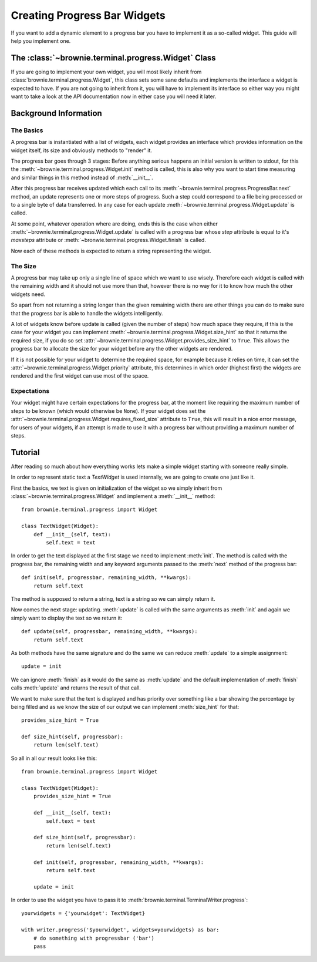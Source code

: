 Creating Progress Bar Widgets
=============================

If you want to add a dynamic element to a progress bar you have to
implement it as a so-called widget. This guide will help you implement
one.

The :class:`~brownie.terminal.progress.Widget` Class
----------------------------------------------------

If you are going to implement your own widget, you will most likely
inherit from :class:`brownie.terminal.progress.Widget`, this class
sets some sane defaults and implements the interface a widget is expected
to have. If you are not going to inherit from it, you will have to
implement its interface so either way you might want to take a look at the
API documentation now in either case you will need it later.


Background Information
----------------------


The Basics
``````````

A progress bar is instantiated with a list of widgets, each widget
provides an interface which provides information on the widget itself, its
size and obviously methods to "render" it.

The progress bar goes through 3 stages: Before anything serious happens an
initial version is written to stdout, for this the
:meth:`~brownie.terminal.progress.Widget.init` method is called, this is
also why you want to start time measuring and similar things in this
method instead of :meth:`__init__`.

After this progress bar receives updated which each call to its
:meth:`~brownie.terminal.progress.ProgressBar.next` method, an update
represents one or more steps of progress. Such a step could correspond to
a file being processed or to a single byte of data transferred. In any
case for each update :meth:`~brownie.terminal.progress.Widget.update` is
called.

At some point, whatever operation where are doing, ends this is the case
when either :meth:`~brownie.terminal.progress.Widget.update` is called with
a progress bar whose `step` attribute is equal to it's `maxsteps`
attribute or :meth:`~bronwie.terminal.progress.Widget.finish` is called.

Now each of these methods is expected to return a string representing the
widget.


The Size
````````

A progress bar may take up only a single line of space which we want to
use wisely. Therefore each widget is called with the remaining width and
it should not use more than that, however there is no way for it to know
how much the other widgets need.

So apart from not returning a string longer than the given remaining width
there are other things you can do to make sure that the progress bar is
able to handle the widgets intelligently.

A lot of widgets know before update is called (given the number of steps)
how much space they require, if this is the case for your widget you can
implement :meth:`~brownie.terminal.progress.Widget.size_hint` so that it
returns the required size, if you do so set
:attr:`~brownie.terminal.progress.Widget.provides_size_hint` to ``True``.
This allows the progress bar to allocate the size for your widget before
any the other widgets are rendered.

If it is not possible for your widget to determine the required space, for
example because it relies on time, it can set the
:attr:`~brownie.terminal.progress.Widget.priority` attribute, this determines
in which order (highest first) the widgets are rendered and the first widget
can use most of the space.


Expectations
````````````

Your widget might have certain expectations for the progress bar, at the
moment like requiring the maximum number of steps to be known (which would
otherwise be ``None``). If your widget does set the
:attr:`~brownie.terminal.progress.Widget.requires_fixed_size` attribute to
``True``, this will result in a nice error message, for users of your
widgets, if an attempt is made to use it with a progress bar without
providing a maximum number of steps.


Tutorial
--------

After reading so much about how everything works lets make a simple
widget starting with someone really simple.

In order to represent static text a `TextWidget` is used internally, we
are going to create one just like it.

First the basics, we text is given on initialization of the widget so we
simply inherit from :class:`~brownie.terminal.progress.Widget` and
implement a :meth:`__init__` method::

    from brownie.terminal.progress import Widget

    class TextWidget(Widget):
        def __init__(self, text):
            self.text = text

In order to get the text displayed at the first stage we need to implement
:meth:`init`. The method is called with the progress bar, the remaining
width and any keyword arguments passed to the :meth:`next` method of the
progress bar::

    def init(self, progressbar, remaining_width, **kwargs):
        return self.text

The method is supposed to return a string, text is a string so we can
simply return it.

Now comes the next stage: updating. :meth:`update` is called with the same
arguments as :meth:`init` and again we simply want to display the text so
we return it::

    def update(self, progressbar, remaining_width, **kwargs):
        return self.text

As both methods have the same signature and do the same we can reduce
:meth:`update` to a simple assignment::

    update = init

We can ignore :meth:`finish` as it would do the same as :meth:`update` and
the default implementation of :meth:`finish` calls :meth:`update` and
returns the result of that call.

We want to make sure that the text is displayed and has priority over
something like a bar showing the percentage by being filled and as we know
the size of our output we can implement :meth:`size_hint` for that::

    provides_size_hint = True

    def size_hint(self, progressbar):
        return len(self.text)

So all in all our result looks like this::

    from brownie.terminal.progress import Widget

    class TextWidget(Widget):
        provides_size_hint = True

        def __init__(self, text):
            self.text = text

        def size_hint(self, progressbar):
            return len(self.text)

        def init(self, progressbar, remaining_width, **kwargs):
            return self.text

        update = init

In order to use the widget you have to pass it to
:meth:`brownie.terminal.TerminalWriter.progress`::

    yourwidgets = {'yourwidget': TextWidget}

    with writer.progress('$yourwidget', widgets=yourwidgets) as bar:
        # do something with progressbar ('bar')
        pass
